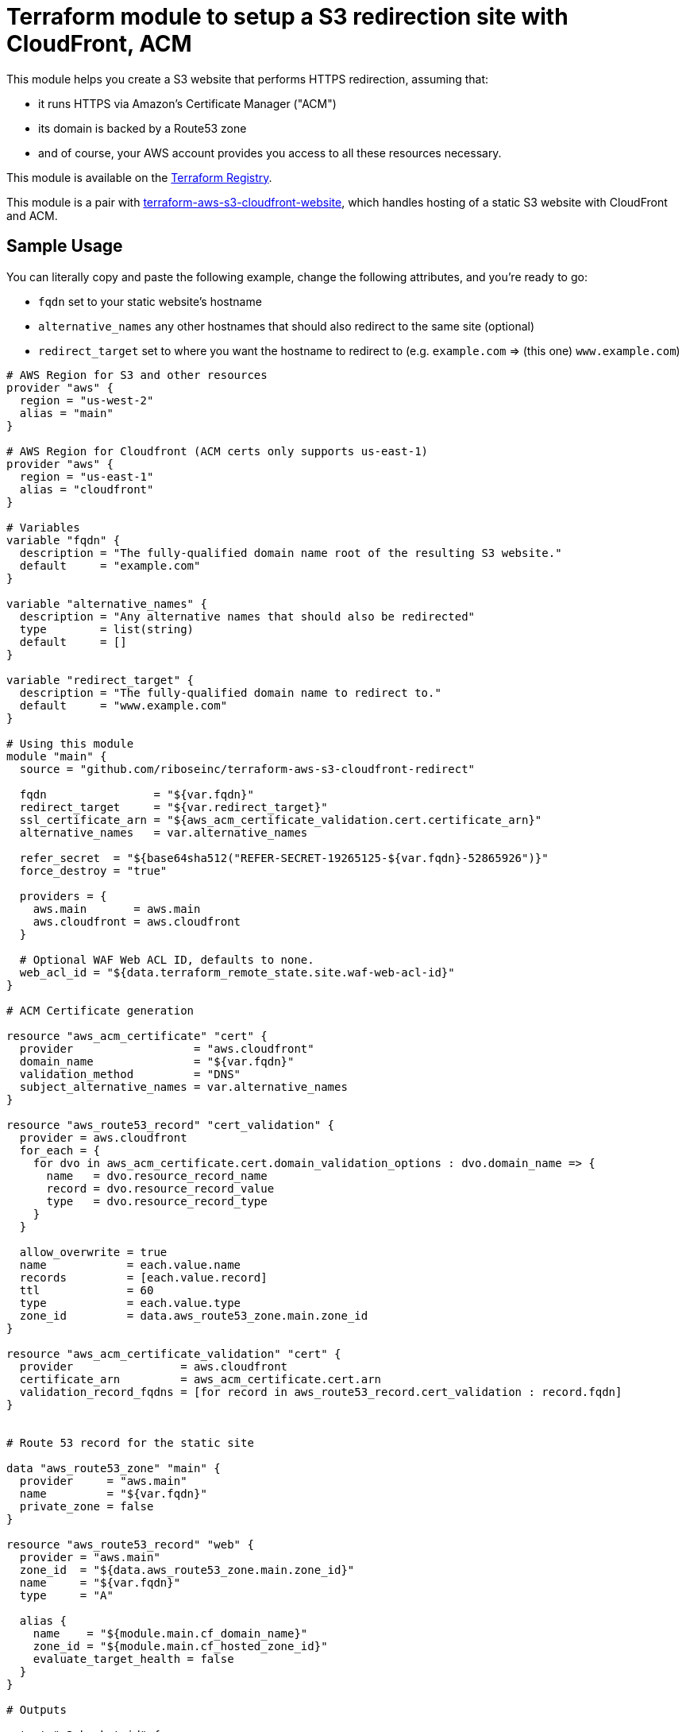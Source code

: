 = Terraform module to setup a S3 redirection site with CloudFront, ACM

This module helps you create a S3 website that performs HTTPS redirection,
assuming that:

* it runs HTTPS via Amazon's Certificate Manager ("ACM")
* its domain is backed by a Route53 zone
* and of course, your AWS account provides you access to all these resources necessary.

This module is available on the https://registry.terraform.io/modules/riboseinc/s3-cloudfront-redirect/aws/[Terraform Registry].

This module is a pair with
https://github.com/riboseinc/terraform-aws-s3-cloudfront-website[terraform-aws-s3-cloudfront-website],
which handles hosting of a static S3 website with CloudFront and ACM.

== Sample Usage

You can literally copy and paste the following example, change the following attributes, and you're ready to go:

* `fqdn` set to your static website's hostname
* `alternative_names` any other hostnames that should also redirect to the same site (optional)
* `redirect_target` set to where you want the hostname to redirect to (e.g. `example.com` => (this one) `www.example.com`)


[source,hcl]
----
# AWS Region for S3 and other resources
provider "aws" {
  region = "us-west-2"
  alias = "main"
}

# AWS Region for Cloudfront (ACM certs only supports us-east-1)
provider "aws" {
  region = "us-east-1"
  alias = "cloudfront"
}

# Variables
variable "fqdn" {
  description = "The fully-qualified domain name root of the resulting S3 website."
  default     = "example.com"
}

variable "alternative_names" {
  description = "Any alternative names that should also be redirected"
  type        = list(string)
  default     = []
}

variable "redirect_target" {
  description = "The fully-qualified domain name to redirect to."
  default     = "www.example.com"
}

# Using this module
module "main" {
  source = "github.com/riboseinc/terraform-aws-s3-cloudfront-redirect"

  fqdn                = "${var.fqdn}"
  redirect_target     = "${var.redirect_target}"
  ssl_certificate_arn = "${aws_acm_certificate_validation.cert.certificate_arn}"
  alternative_names   = var.alternative_names

  refer_secret  = "${base64sha512("REFER-SECRET-19265125-${var.fqdn}-52865926")}"
  force_destroy = "true"

  providers = {
    aws.main       = aws.main
    aws.cloudfront = aws.cloudfront
  }

  # Optional WAF Web ACL ID, defaults to none.
  web_acl_id = "${data.terraform_remote_state.site.waf-web-acl-id}"
}

# ACM Certificate generation

resource "aws_acm_certificate" "cert" {
  provider                  = "aws.cloudfront"
  domain_name               = "${var.fqdn}"
  validation_method         = "DNS"
  subject_alternative_names = var.alternative_names
}

resource "aws_route53_record" "cert_validation" {
  provider = aws.cloudfront
  for_each = {
    for dvo in aws_acm_certificate.cert.domain_validation_options : dvo.domain_name => {
      name   = dvo.resource_record_name
      record = dvo.resource_record_value
      type   = dvo.resource_record_type
    }
  }

  allow_overwrite = true
  name            = each.value.name
  records         = [each.value.record]
  ttl             = 60
  type            = each.value.type
  zone_id         = data.aws_route53_zone.main.zone_id
}

resource "aws_acm_certificate_validation" "cert" {
  provider                = aws.cloudfront
  certificate_arn         = aws_acm_certificate.cert.arn
  validation_record_fqdns = [for record in aws_route53_record.cert_validation : record.fqdn]
}


# Route 53 record for the static site

data "aws_route53_zone" "main" {
  provider     = "aws.main"
  name         = "${var.fqdn}"
  private_zone = false
}

resource "aws_route53_record" "web" {
  provider = "aws.main"
  zone_id  = "${data.aws_route53_zone.main.zone_id}"
  name     = "${var.fqdn}"
  type     = "A"

  alias {
    name    = "${module.main.cf_domain_name}"
    zone_id = "${module.main.cf_hosted_zone_id}"
    evaluate_target_health = false
  }
}

# Outputs

output "s3_bucket_id" {
  value = "${module.main.s3_bucket_id}"
}

output "s3_domain" {
  value = "${module.main.s3_website_endpoint}"
}

output "s3_hosted_zone_id" {
  value = "${module.main.s3_hosted_zone_id}"
}

output "cloudfront_domain" {
  value = "${module.main.cf_domain_name}"
}

output "cloudfront_hosted_zone_id" {
  value = "${module.main.cf_hosted_zone_id}"
}

output "cloudfront_distribution_id" {
  value = "${module.main.cf_distribution_id}"
}

output "route53_fqdn" {
  value = "${aws_route53_record.web.fqdn}"
}

output "acm_certificate_arn" {
  value = "${aws_acm_certificate_validation.cert.certificate_arn}"
}
----


== Upgrading instructions

NOTE: In this section you need to have https://github.com/tfutils/tfenv[`tfenv`]
installed.

=== Upgrading from Terraform 0.13/0.14 to 0.15

Remove the version restriction on the module:

[source,hcl]
----
module "site-root" {
  source = "github.com/riboseinc/terraform-aws-s3-cloudfront-redirect"
  # ...
}
----

Then:

[source,sh]
----
tfenv use 0.15.4
terraform init -upgrade
terraform plan
----

When upgrading to 0.15.4, you need to update the ACM config from:

Original:

[source,hcl]
----
resource "aws_route53_record" "cert_validation" {
  provider = aws.cloudfront
  name     = aws_acm_certificate.cert.domain_validation_options[0].resource_record_name
  type     = aws_acm_certificate.cert.domain_validation_options[0].resource_record_type
  zone_id  = data.aws_route53_zone.main.id
  records  = [aws_acm_certificate.cert.domain_validation_options[0].resource_record_value]
  ttl      = 60
}

resource "aws_acm_certificate_validation" "cert" {
  provider                = aws.cloudfront
  certificate_arn         = aws_acm_certificate.cert.arn
  validation_record_fqdns = [aws_route53_record.cert_validation.fqdn]
}
----

Now:

[source,hcl]
----
resource "aws_route53_record" "cert_validation" {
  provider = aws.cloudfront
  for_each = {
    for dvo in aws_acm_certificate.cert.domain_validation_options : dvo.domain_name => {
      name   = dvo.resource_record_name
      record = dvo.resource_record_value
      type   = dvo.resource_record_type
    }
  }

  allow_overwrite = true
  name            = each.value.name
  records         = [each.value.record]
  ttl             = 60
  type            = each.value.type
  zone_id         = data.aws_route53_zone.main.zone_id
}

resource "aws_acm_certificate_validation" "cert" {
  provider                = aws.cloudfront
  certificate_arn         = aws_acm_certificate.cert.arn
  validation_record_fqdns = [for record in aws_route53_record.cert_validation : record.fqdn]
}
----


=== Upgrading from Terraform 0.12 to 0.13

First, link the module to a version that supported 0.13:

[source,hcl]
----
module "site-root" {
  source = "github.com/riboseinc/terraform-aws-s3-cloudfront-redirect?ref=b4ab4a1ec7f373484074b27c73d93ce4bbe60b14"
  # ...
}
----

Assume you are using Terraform 0.12, update module version and verify that you
can run Terraform properly:

[source,sh]
----
tfenv use 0.12.31
terraform init -upgrade
----

If all went well, you can use Terraform 0.13, and upgrade the providers:

[source,sh]
----
tfenv use 0.13.7
terraform 0.13upgrade -yes
terraform init -upgrade
terraform state replace-provider -auto-approve registry.terraform.io/-/aws hashicorp/aws
terraform state replace-provider -auto-approve registry.terraform.io/-/null registry.terraform.io/hashicorp/null
terraform state replace-provider -auto-approve registry.terraform.io/-/archive registry.terraform.io/hashicorp/archive
terraform state replace-provider -auto-approve registry.terraform.io/-/local registry.terraform.io/hashicorp/local
----

Then this will succeed:

[source,sh]
----
terraform plan
terraform apply -auto-approve
----


=== Upgrading to Terraform 0.12

This module now supports Terraform 0.12.

To upgrade to Terraform 0.12 using this module, do this:

[source,bash]
----
terraform init -upgrade
terraform 0.12upgrade
terraform plan
terraform apply -auto-approve
----
